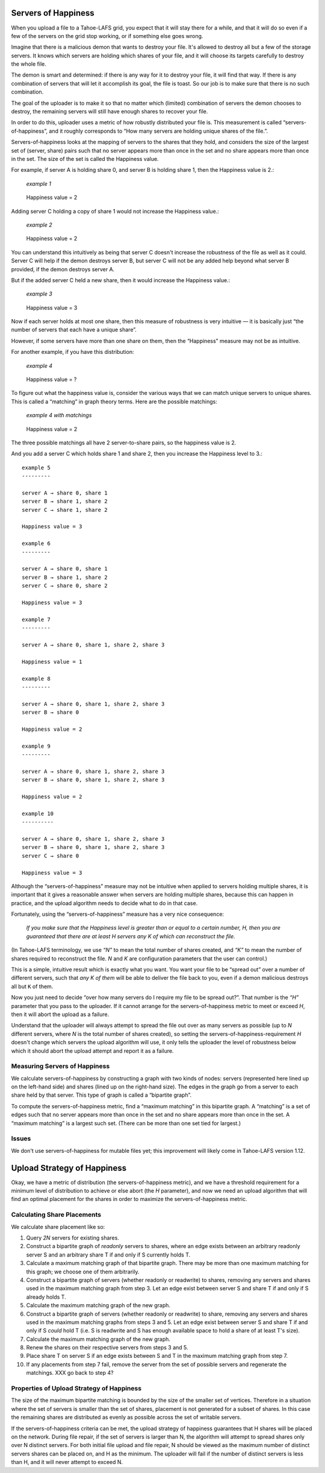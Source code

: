 ﻿.. -*- coding: utf-8-with-signature-unix; fill-column: 77 -*-

Servers of Happiness
====================

When you upload a file to a Tahoe-LAFS grid, you expect that it will stay
there for a while, and that it will do so even if a few of the servers on the
grid stop working, or if something else goes wrong.

Imagine that there is a malicious demon that wants to destroy your file.
It's allowed to destroy all but a few of the storage servers.  It knows which
servers are holding which shares of your file, and it will choose its targets
carefully to destroy the whole file.

The demon is smart and determined: if there is any way for it to destroy your
file, it will find that way. If there is any combination of servers that will
let it accomplish its goal, the file is toast. So our job is to make sure
that there is no such combination.

The goal of the uploader is to make it so that no matter which (limited)
combination of servers the demon chooses to destroy, the remaining servers
will still have enough shares to recover your file.

In order to do this, uploader uses a metric of how robustly distributed your
file is. This measurement is called “servers-of-happiness”, and it roughly
corresponds to “How many servers are holding unique shares of the file.”.

Servers-of-happiness looks at the mapping of servers to the shares that they
hold, and considers the size of the largest set of (server, share) pairs such
that no server appears more than once in the set and no share appears more
than once in the set. The size of the set is called the Happiness value.

For example, if server A is holding share 0, and server B is holding share 1,
then the Happiness value is 2.:

    *example 1*

.. figure:: example-1.svg
   :name: example 1
   :alt:
    server A → share 0
    server B → share 1

   Happiness value = 2

Adding server C holding a copy of share 1 would not increase the Happiness
value.:

    *example 2*

.. figure:: example-2.svg
   :name: example 2
   :alt:
    server A → share 0
    server B → share 1
    server C → share 1

   Happiness value = 2

You can understand this intuitively as being that server C doesn't increase
the robustness of the file as well as it could. Server C will help if the
demon destroys server B, but server C will not be any added help beyond what
server B provided, if the demon destroys server A.

But if the added server C held a new share, then it would increase the
Happiness value.:

    *example 3*

.. figure:: example-3.svg
   :name: example 3
   :alt:
    server A → share 0
    server B → share 1
    server C → share 2

   Happiness value = 3

Now if each server holds at most one share, then this measure of robustness
is very intuitive — it is basically just “the number of servers that each
have a unique share”.

However, if some servers have more than one share on them, then the
“Happiness” measure may not be as intuitive.

For another example, if you have this distribution:

    *example 4*

.. figure:: example-4.svg
   :name: example 4
   :alt:
    server A → share 0, share 1
    server B → share 1, share 2

   Happiness value = ?

To figure out what the happiness value is, consider the various ways that we
can match unique servers to unique shares. This is called a “matching” in
graph theory terms. Here are the possible matchings:

    *example 4 with matchings*

.. figure:: example-4-matchings.svg
   :name: example 4 with matchings
   :alt:
    server A → share 0, (share 1)
    server B → share 1, (share 2)
    or
    server A → share 0, (share 1)
    server B → (share 1), share 2
    or
    server A → (share 0), share 1
    server B → (share 1), share 2

   Happiness value = 2

The three possible matchings all have 2 server-to-share pairs, so the
happiness value is 2.

And you add a server C which holds share 1 and share 2, then you increase the
Happiness level to 3.::

    example 5
    ---------

    server A → share 0, share 1
    server B → share 1, share 2
    server C → share 1, share 2

    Happiness value = 3

    example 6
    ---------

    server A → share 0, share 1
    server B → share 1, share 2
    server C → share 0, share 2

    Happiness value = 3

    example 7
    ---------

    server A → share 0, share 1, share 2, share 3

    Happiness value = 1

    example 8
    ---------

    server A → share 0, share 1, share 2, share 3
    server B → share 0

    Happiness value = 2

    example 9
    ---------

    server A → share 0, share 1, share 2, share 3
    server B → share 0, share 1, share 2, share 3

    Happiness value = 2

    example 10
    ----------

    server A → share 0, share 1, share 2, share 3
    server B → share 0, share 1, share 2, share 3
    server C → share 0

    Happiness value = 3

Although the “servers-of-happiness” measure may not be intuitive when applied
to servers holding multiple shares, it is important that it gives a
reasonable answer when servers are holding multiple shares, because this can
happen in practice, and the upload algorithm needs to decide what to do in
that case.

Fortunately, using the “servers-of-happiness” measure has a very nice
consequence:

  *If you make sure that the Happiness level is greater than or equal to a certain number, H, then you are guaranteed that there are at least H servers any K of which can reconstruct the file.*

(In Tahoe-LAFS terminology, we use *“N”* to mean the total number of shares
created, and *“K”* to mean the number of shares required to reconstruct the
file. *N* and *K* are configuration parameters that the user can control.)

This is a simple, intuitive result which is exactly what you want. You want
your file to be “spread out” over a number of different servers, such that
*any K of them* will be able to deliver the file back to you, even if a demon
malicious destroys all but ``K`` of them.

Now you just need to decide “over how many servers do I require my file to be
spread out?”. That number is the *“H”* parameter that you pass to the
uploader. If it cannot arrange for the servers-of-happiness metric to meet or
exceed *H*, then it will abort the upload as a failure.

Understand that the uploader will always attempt to spread the file out over
as many servers as possible (up to *N* different servers, where *N* is the
total number of shares created), so setting the
servers-of-happiness-requirement *H* doesn't change which servers the upload
algorithm will use, it only tells the uploader the level of robustness below
which it should abort the upload attempt and report it as a failure.


Measuring Servers of Happiness
------------------------------

We calculate servers-of-happiness by constructing a graph with two kinds of
nodes: servers (represented here lined up on the left-hand side) and shares
(lined up on the right-hand size). The edges in the graph go from a server to
each share held by that server. This type of graph is called a “bipartite
graph”.

To compute the servers-of-happiness metric, find a “maximum matching” in this
bipartite graph. A “matching” is a set of edges such that no server appears
more than once in the set and no share appears more than once in the set. A
“maximum matching” is a largest such set. (There can be more than one set
tied for largest.)

Issues
------

We don't use servers-of-happiness for mutable files yet; this improvement
will likely come in Tahoe-LAFS version 1.12.


Upload Strategy of Happiness
============================

Okay, we have a metric of distribution (the servers-of-happiness metric), and
we have a threshold requirement for a minimum level of distribution to
achieve or else abort (the *H* parameter), and now we need an upload
algorithm that will find an optimal placement for the shares in order to
maximize the servers-of-happiness metric.

Calculating Share Placements
----------------------------

We calculate share placement like so:

1. Query *2N* servers for existing shares.

2. Construct a bipartite graph of *readonly* servers to shares, where an edge
   exists between an arbitrary readonly server S and an arbitrary share T if
   and only if S currently holds T.

3. Calculate a maximum matching graph of that bipartite graph. There may be
   more than one maximum matching for this graph; we choose one of them
   arbitrarily.

4. Construct a bipartite graph of servers (whether readonly or readwrite) to
   shares, removing any servers and shares used in the maximum matching graph
   from step 3. Let an edge exist between server S and share T if and only if
   S already holds T.

5. Calculate the maximum matching graph of the new graph.

6. Construct a bipartite graph of servers (whether readonly or readwrite) to
   share, removing any servers and shares used in the maximum matching graphs
   from steps 3 and 5. Let an edge exist between server S and share T if and
   only if S *could* hold T (i.e. S is readwrite and S has enough available
   space to hold a share of at least T's size).

7. Calculate the maximum matching graph of the new graph.

8. Renew the shares on their respective servers from steps 3 and 5.

9. Place share T on server S if an edge exists between S and T in the maximum
   matching graph from step 7.

10. If any placements from step 7 fail, remove the server from the set of
    possible servers and regenerate the matchings. XXX go back to step 4?


Properties of Upload Strategy of Happiness
------------------------------------------

The size of the maximum bipartite matching is bounded by the size of the
smaller set of vertices. Therefore in a situation where the set of servers is
smaller than the set of shares, placement is not generated for a subset of
shares. In this case the remaining shares are distributed as evenly as
possible across the set of writable servers.

If the servers-of-happiness criteria can be met, the upload strategy of
happiness guarantees that H shares will be placed on the network. During file
repair, if the set of servers is larger than N, the algorithm will attempt to
spread shares only over N distinct servers. For both initial file upload and
file repair, N should be viewed as the maximum number of distinct servers
shares can be placed on, and H as the minimum. The uploader will fail if the
number of distinct servers is less than H, and it will never attempt to
exceed N.
